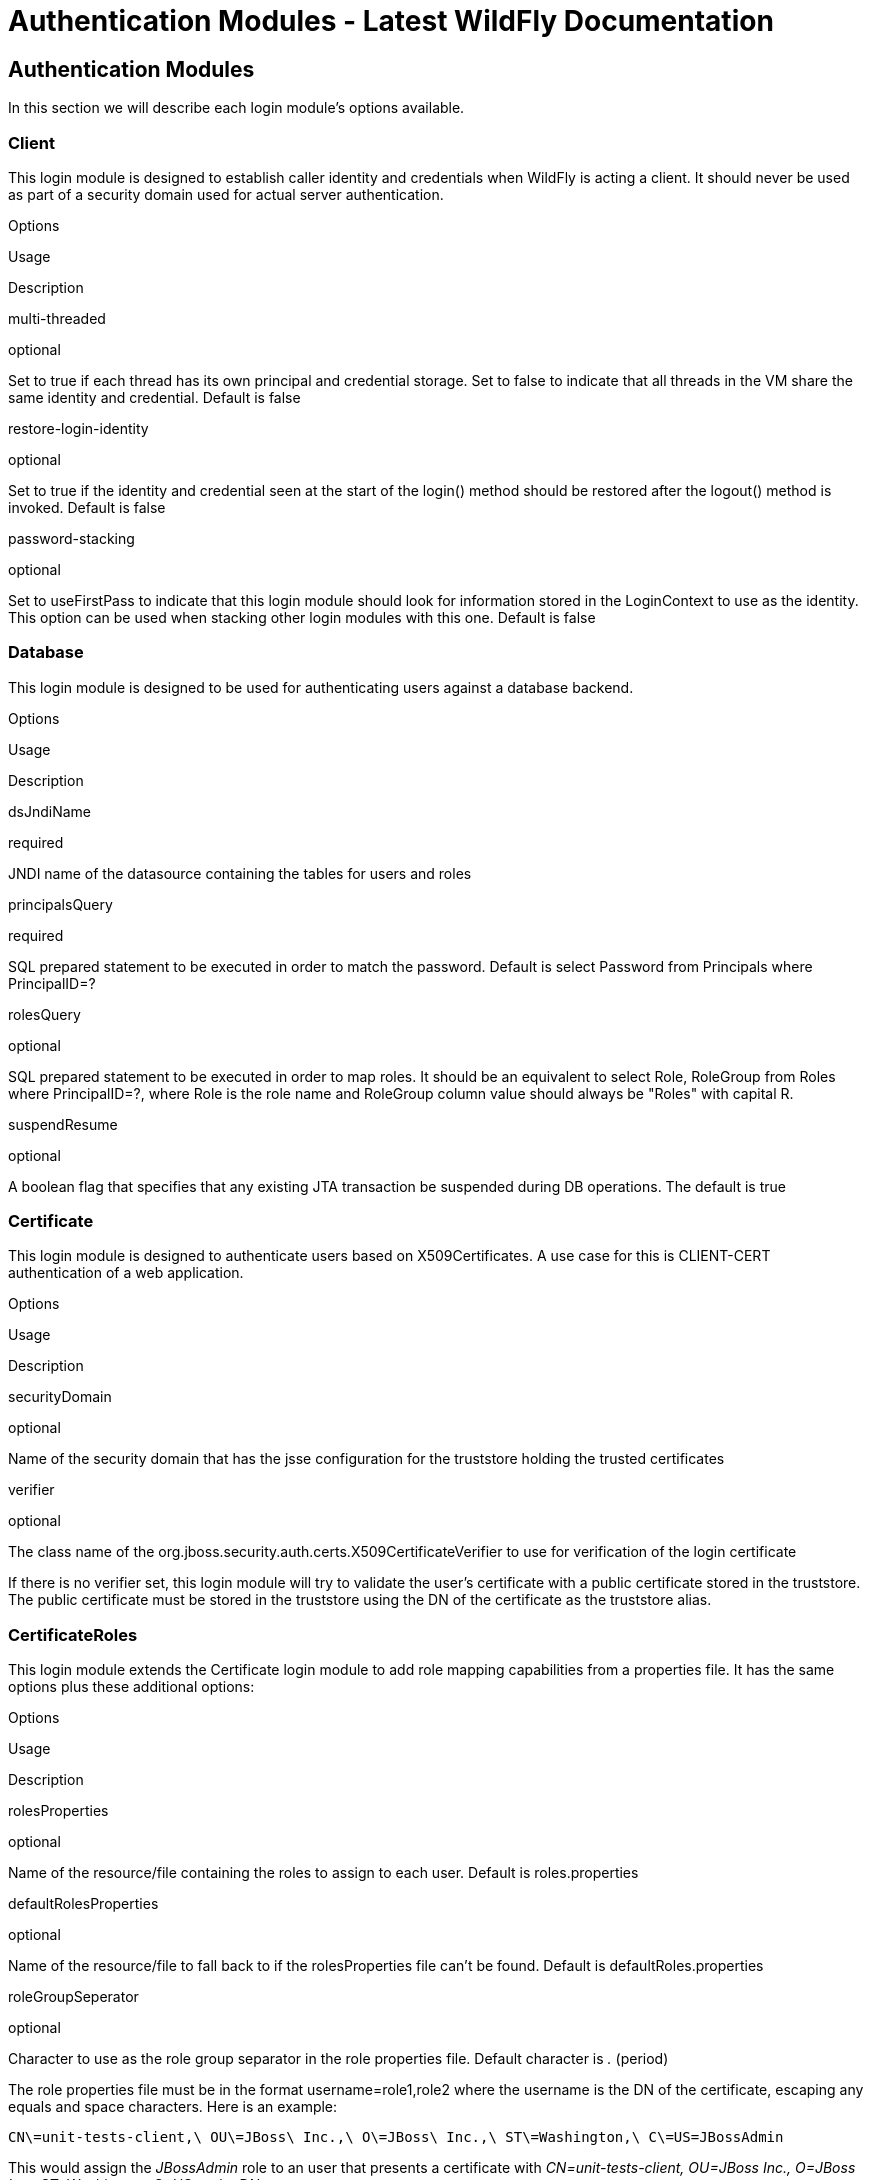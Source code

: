 Authentication Modules - Latest WildFly Documentation
=====================================================

[[authentication-modules]]
Authentication Modules
----------------------

In this section we will describe each login module's options available.

[[client]]
Client
~~~~~~

This login module is designed to establish caller identity and
credentials when WildFly is acting a client. It should never be used as
part of a security domain used for actual server authentication.

Options

Usage

Description

multi-threaded

optional

Set to true if each thread has its own principal and credential storage.
Set to false to indicate that all threads in the VM share the same
identity and credential. Default is false

restore-login-identity

optional

Set to true if the identity and credential seen at the start of the
login() method should be restored after the logout() method is invoked.
Default is false

password-stacking

optional

Set to useFirstPass to indicate that this login module should look for
information stored in the LoginContext to use as the identity. This
option can be used when stacking other login modules with this one.
Default is false

[[database]]
Database
~~~~~~~~

This login module is designed to be used for authenticating users
against a database backend.

Options

Usage

Description

dsJndiName

required

JNDI name of the datasource containing the tables for users and roles

principalsQuery

required

SQL prepared statement to be executed in order to match the password.
Default is select Password from Principals where PrincipalID=?

rolesQuery

optional

SQL prepared statement to be executed in order to map roles. It should
be an equivalent to select Role, RoleGroup from Roles where
PrincipalID=?, where Role is the role name and RoleGroup column value
should always be "Roles" with capital R.

suspendResume

optional

A boolean flag that specifies that any existing JTA transaction be
suspended during DB operations. The default is true

[[certificate]]
Certificate
~~~~~~~~~~~

This login module is designed to authenticate users based on
X509Certificates. A use case for this is CLIENT-CERT authentication of a
web application.

Options

Usage

Description

securityDomain

optional

Name of the security domain that has the jsse configuration for the
truststore holding the trusted certificates

verifier

optional

The class name of the
org.jboss.security.auth.certs.X509CertificateVerifier to use for
verification of the login certificate

If there is no verifier set, this login module will try to validate the
user's certificate with a public certificate stored in the truststore.
The public certificate must be stored in the truststore using the DN of
the certificate as the truststore alias.

[[certificateroles]]
CertificateRoles
~~~~~~~~~~~~~~~~

This login module extends the Certificate login module to add role
mapping capabilities from a properties file. It has the same options
plus these additional options:

Options

Usage

Description

rolesProperties

optional

Name of the resource/file containing the roles to assign to each user.
Default is roles.properties

defaultRolesProperties

optional

Name of the resource/file to fall back to if the rolesProperties file
can't be found. Default is defaultRoles.properties

roleGroupSeperator

optional

Character to use as the role group separator in the role properties
file. Default character is '.' (period)

The role properties file must be in the format username=role1,role2
where the username is the DN of the certificate, escaping any equals and
space characters. Here is an example:

[source,java]
----
CN\=unit-tests-client,\ OU\=JBoss\ Inc.,\ O\=JBoss\ Inc.,\ ST\=Washington,\ C\=US=JBossAdmin
----

This would assign the _JBossAdmin_ role to an user that presents a
certificate with _CN=unit-tests-client, OU=JBoss Inc., O=JBoss Inc.,
ST=Washington, C=US_ as the DN.

[[databasecertificate]]
DatabaseCertificate
~~~~~~~~~~~~~~~~~~~

This login module extends the Certificate login to add role mapping
capabilities from a database table. It has the same options plus these
additional options:

Options

Usage

Description

dsJndiName

required

JNDI name of the datasource containing the tables for users and roles

rolesQuery

optional

SQL prepared statement to be executed in order to map roles. It should
be an equivalent to select Role, RoleGroup from Roles where
PrincipalID=?, where Role is the role name and RoleGroup column value
should always be "Roles" with capital R. Default is select Role,
RoleGroup from Roles where PrincipalID=?

suspendResume

optional

A boolean flag that specifies that any existing JTA transaction be
suspended during DB operations. The default is true

select Role, RoleGroup from Roles where PrincipalID=?
